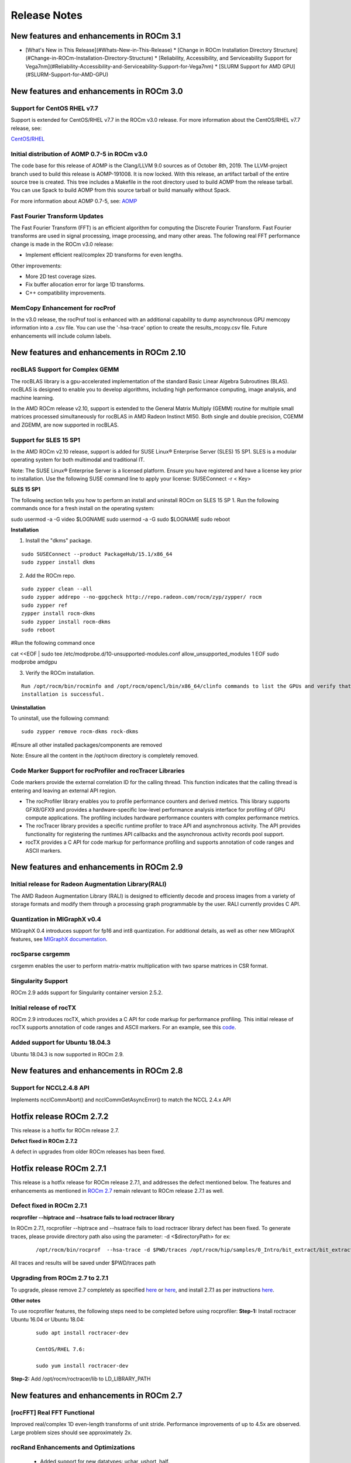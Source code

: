 
.. _Current-Release-Notes:

=====================
Release Notes
=====================

New features and enhancements in ROCm 3.1
~~~~~~~~~~~~~~~~~~~~~~~~~~~~~~~~~~~~~~~~~~~~~

- [What\'s New in This Release](#Whats-New-in-This-Release)
  * [Change in ROCm Installation Directory Structure](#Change-in-ROCm-Installation-Directory-Structure)
  * [Reliability, Accessibility, and Serviceability Support for Vega7nm](#Reliability-Accessibility-and-Serviceability-Support-for-Vega7nm)
  * [SLURM Support for AMD GPU](#SLURM-Support-for-AMD-GPU)



New features and enhancements in ROCm 3.0
~~~~~~~~~~~~~~~~~~~~~~~~~~~~~~~~~~~~~~~~~~~~~

Support for CentOS RHEL v7.7
^^^^^^^^^^^^^^^^^^^^^^^^^^^^^^^

Support is extended for CentOS/RHEL v7.7 in the ROCm v3.0 release. For more information about the CentOS/RHEL v7.7 release, see:

`CentOS/RHEL <https://centos.org/forums/viewtopic.php?t=71657>`_

Initial distribution of AOMP 0.7-5 in ROCm v3.0
^^^^^^^^^^^^^^^^^^^^^^^^^^^^^^^^^^^^^^^^^^^^^^^^^^

The code base for this release of AOMP is the Clang/LLVM 9.0 sources as of October 8th, 2019. The LLVM-project branch used to build this release is AOMP-191008. It is now locked. With this release, an artifact tarball of the entire source tree is created. This tree includes a Makefile in the root directory used to build AOMP from the release tarball. You can use Spack to build AOMP from this source tarball or build manually without Spack.

For more information about AOMP 0.7-5, see: `AOMP <https://github.com/ROCm-Developer-Tools/aomp/tree/roc-3.0.0>`_

Fast Fourier Transform Updates
^^^^^^^^^^^^^^^^^^^^^^^^^^^^^^^^

The Fast Fourier Transform (FFT) is an efficient algorithm for computing the Discrete Fourier Transform. Fast Fourier transforms are used in signal processing, image processing, and many other areas. The following real FFT performance change is made in the ROCm v3.0 release:

• Implement efficient real/complex 2D transforms for even lengths.

Other improvements:

• More 2D test coverage sizes.

• Fix buffer allocation error for large 1D transforms.

• C++ compatibility improvements.

MemCopy Enhancement for rocProf
^^^^^^^^^^^^^^^^^^^^^^^^^^^^^^^^^

In the v3.0 release, the rocProf tool is enhanced with an additional capability to dump asynchronous GPU memcopy information into a .csv file. You can use the '-hsa-trace' option to create the results_mcopy.csv file. Future enhancements will include column labels.


New features and enhancements in ROCm 2.10
~~~~~~~~~~~~~~~~~~~~~~~~~~~~~~~~~~~~~~~~~~~~~

rocBLAS Support for Complex GEMM
^^^^^^^^^^^^^^^^^^^^^^^^^^^^^^^^^^

The rocBLAS library is a gpu-accelerated implementation of the standard Basic Linear Algebra Subroutines (BLAS). rocBLAS is designed to enable you to develop algorithms, including high performance computing, image analysis, and machine learning.

In the AMD ROCm release v2.10, support is extended to the General Matrix Multiply (GEMM) routine for multiple small matrices processed simultaneously for rocBLAS in AMD Radeon Instinct MI50. Both single and double precision, CGEMM and ZGEMM, are now supported in rocBLAS.

Support for SLES 15 SP1
^^^^^^^^^^^^^^^^^^^^^^^^^

In the AMD ROCm v2.10 release, support is added for SUSE Linux® Enterprise Server (SLES) 15 SP1. SLES is a modular operating system for both multimodal and traditional IT.

Note: The SUSE Linux® Enterprise Server is a licensed platform. Ensure you have registered and have a license key prior to installation. Use the following SUSE command line to apply your license: SUSEConnect -r < Key>

**SLES 15 SP1**

The following section tells you how to perform an install and uninstall ROCm on SLES 15 SP 1. Run the following commands once for a fresh install on the operating system:

::

sudo usermod -a -G video  $LOGNAME
sudo usermod  -a -G sudo $LOGNAME
sudo reboot


**Installation**

1. Install the "dkms" package.

::

     sudo SUSEConnect --product PackageHub/15.1/x86_64
     sudo zypper install dkms



2. Add the ROCm repo.

::

     sudo zypper clean --all
     sudo zypper addrepo --no-gpgcheck http://repo.radeon.com/rocm/zyp/zypper/ rocm 
     sudo zypper ref
     zypper install rocm-dkms
     sudo zypper install rocm-dkms
     sudo reboot

#Run the following command once

cat <<EOF | sudo tee /etc/modprobe.d/10-unsupported-modules.conf
allow_unsupported_modules 1
EOF
sudo modprobe amdgpu

3. Verify the ROCm installation.

::

   Run /opt/rocm/bin/rocminfo and /opt/rocm/opencl/bin/x86_64/clinfo commands to list the GPUs and verify that the ROCm 
   installation is successful.

**Uninstallation**

To uninstall, use the following command:

::

  sudo zypper remove rocm-dkms rock-dkms


#Ensure all other installed packages/components are removed

Note: Ensure all the content in the /opt/rocm directory is completely removed.


Code Marker Support for rocProfiler and rocTracer Libraries
^^^^^^^^^^^^^^^^^^^^^^^^^^^^^^^^^^^^^^^^^^^^^^^^^^^^^^^^^^^^
Code markers provide the external correlation ID for the calling thread. This function indicates that the calling thread is entering and leaving an external API region.

• The rocProfiler library enables you to profile performance counters and derived metrics. This library supports GFX8/GFX9 and provides a hardware-specific low-level performance analysis interface for profiling of GPU compute applications. The profiling includes hardware performance counters with complex performance metrics.

• The rocTracer library provides a specific runtime profiler to trace API and asynchronous activity. The API provides functionality for registering the runtimes API callbacks and the asynchronous activity records pool support.

• rocTX provides a C API for code markup for performance profiling and supports annotation of code ranges and ASCII markers.

New features and enhancements in ROCm 2.9
~~~~~~~~~~~~~~~~~~~~~~~~~~~~~~~~~~~~~~~~~~

Initial release for Radeon Augmentation Library(RALI)
^^^^^^^^^^^^^^^^^^^^^^^^^^^^^^^^^^^^^^^^^^^^^^^^^^^^^^^

The AMD Radeon Augmentation Library (RALI) is designed to efficiently decode and process images from a variety of storage formats and modify them through a processing graph programmable by the user. RALI currently provides C API.

Quantization in MIGraphX v0.4
^^^^^^^^^^^^^^^^^^^^^^^^^^^^^^^

MIGraphX 0.4 introduces support for fp16 and int8 quantization. For additional details, as well as other new MIGraphX features, see  `MIGraphX documentation <https://github.com/ROCmSoftwarePlatform/AMDMIGraphX/wiki/Getting-started:-using-the-new-features-of-MIGraphX-0.4>`_.

rocSparse csrgemm
^^^^^^^^^^^^^^^^^^

csrgemm enables the user to perform matrix-matrix multiplication with two sparse matrices in CSR format.

Singularity Support
^^^^^^^^^^^^^^^^^^^^

ROCm 2.9 adds support for Singularity container version 2.5.2.

Initial release of rocTX
^^^^^^^^^^^^^^^^^^^^^^^^^^

ROCm 2.9 introduces rocTX, which provides a C API for code markup for performance profiling.  This initial release of rocTX supports annotation of code ranges and ASCII markers.  For an example, see this `code <https://github.com/ROCm-Developer-Tools/roctracer/blob/amd-master/test/MatrixTranspose_test/MatrixTranspose.cpp>`_.

Added support for Ubuntu 18.04.3
^^^^^^^^^^^^^^^^^^^^^^^^^^^^^^^^^

Ubuntu 18.04.3 is now supported in ROCm 2.9.

New features and enhancements in ROCm 2.8
~~~~~~~~~~~~~~~~~~~~~~~~~~~~~~~~~~~~~~~~~~

Support for NCCL2.4.8 API
^^^^^^^^^^^^^^^^^^^^^^^^^^

Implements ncclCommAbort() and ncclCommGetAsyncError() to match the NCCL 2.4.x API

Hotfix release ROCm 2.7.2
~~~~~~~~~~~~~~~~~~~~~~~~~~~

This release is a hotfix for ROCm release 2.7.

**Defect fixed in ROCm 2.7.2**

A defect in upgrades from older ROCm releases has been fixed.

Hotfix release ROCm 2.7.1
~~~~~~~~~~~~~~~~~~~~~~~~~~~

This release is a hotfix release for ROCm release 2.7.1, and addresses the defect mentioned below. The features and enhancements as mentioned in `ROCm 2.7 <https://rocm-documentation.readthedocs.io/en/latest/Current_Release_Notes/Current-Release-Notes.html#new-features-and-enhancements-in-rocm-2-7>`_ remain relevant to ROCm release 2.7.1 as well.

Defect fixed in ROCm 2.7.1
^^^^^^^^^^^^^^^^^^^^^^^^^^^^

**rocprofiler --hiptrace and --hsatrace fails to load roctracer library**

In ROCm 2.7.1, rocprofiler --hiptrace and --hsatrace fails to load roctracer library defect has been fixed.
To generate traces, please provide directory path also using the parameter: -d <$directoryPath> for ex:

 ::

 /opt/rocm/bin/rocprof  --hsa-trace -d $PWD/traces /opt/rocm/hip/samples/0_Intro/bit_extract/bit_extract


All traces and results will be saved under $PWD/traces path

Upgrading from ROCm 2.7 to 2.7.1
^^^^^^^^^^^^^^^^^^^^^^^^^^^^^^^^^^^

To upgrade, please remove 2.7 completely as specified `here <https://github.com/RadeonOpenCompute/ROCm/blob/master/README.md#how-to-uninstall-from-ubuntu-1604-or-Ubuntu-1804>`_ or `here <https://github.com/RadeonOpenCompute/ROCm/blob/master/README.md#how-to-uninstall-rocm-from-centosrhel-76>`_, and install 2.7.1 as per instructions `here <https://github.com/RadeonOpenCompute/ROCm/blob/master/README.md#installing-from-amd-rocm-repositories>`_.

**Other notes**

To use rocprofiler features, the following steps need to be completed before using rocprofiler:
**Step-1:** Install roctracer
Ubuntu 16.04 or Ubuntu 18.04:

 ::

   sudo apt install roctracer-dev

   CentOS/RHEL 7.6:

   sudo yum install roctracer-dev

**Step-2:** Add /opt/rocm/roctracer/lib to LD_LIBRARY_PATH

New features and enhancements in ROCm 2.7
~~~~~~~~~~~~~~~~~~~~~~~~~~~~~~~~~~~~~~~~~~

[rocFFT] Real FFT Functional
^^^^^^^^^^^^^^^^^^^^^^^^^^^^^

Improved real/complex 1D even-length transforms of unit stride. Performance improvements of up to 4.5x are observed. Large problem sizes should see approximately 2x.

rocRand Enhancements and Optimizations
^^^^^^^^^^^^^^^^^^^^^^^^^^^^^^^^^^^^^^^

    * Added support for new datatypes: uchar, ushort, half.
    * Improved performance on "Vega 7nm" chips, such as on the Radeon Instinct MI50
    * mtgp32 uniform double performance changes due generation algorithm standardization. Better quality random numbers now generated with 30% decrease in performance
    * Up to 5% performance improvements for other algorithms

RAS
^^^^^

Added support for RAS on Radeon Instinct MI50, including:

    * Memory error detection
    * Memory error detection counter

ROCm-SMI enhancements
^^^^^^^^^^^^^^^^^^^^^^

Added ROCm-SMI CLI and LIB support for FW version, compute running processes, utilization rates, utilization counter, link error counter, and unique ID.

New features and enhancements in ROCm 2.6
~~~~~~~~~~~~~~~~~~~~~~~~~~~~~~~~~~~~~~~~~~

ROCmInfo enhancements
^^^^^^^^^^^^^^^^^^^^^^^

ROCmInfo was extended to do the following: For ROCr API call errors including initialization determine if the error could be explained by:

   * ROCk (driver) is not loaded / available
   * User does not have membership in appropriate group - "video"
   * If not above print the error string that is mapped to the returned error code
   * If no error string is available, print the error code in hex

[Thrust] Functional Support on Vega20
^^^^^^^^^^^^^^^^^^^^^^^^^^^^^^^^^^^^^^

ROCm2.6 contains the first official release of rocThrust and hipCUB. rocThrust is a port of thrust, a parallel algorithm library. hipCUB is a port of CUB, a reusable software component library. Thrust/CUB has been ported to the HIP/ROCm platform to use the rocPRIM library. The HIP ported library works on HIP/ROCm platforms.

::

Note: rocThrust and hipCUB library replaces `hip-thrust <https://github.com/ROCmSoftwarePlatform/thrust>`_ , i.e. hip-thrust has been separated into two libraries, rocThrust and hipCUB. Existing hip-thrust users are encouraged to port their code to rocThrust and/or hipCUB. Hip-thrust will be removed from official distribution later this year.

MIGraphX v0.3
^^^^^^^^^^^^^^^

MIGraphX optimizer adds support to read models frozen from Tensorflow framework. Further details and an example usage at `<https://github.com/ROCmSoftwarePlatform/AMDMIGraphX/wiki/Getting-started:-using-the-new-features-of-MIGraphX-0.3>`_

MIOpen 2.0
^^^^^^^^^^^^

    * This release contains several new features including an immediate mode for selecting convolutions, bfloat16 support, new layers,  
      modes, and algorithms.     
    * MIOpenDriver, a tool for benchmarking and developing kernels is now shipped with MIOpen. BFloat16 now supported in HIP requires an     
      updated rocBLAS as a GEMM backend.
    * Immediate mode API now provides the ability to quickly obtain a convolution kernel.
    * MIOpen now contains HIP source kernels and implements the ImplicitGEMM kernels. This is a new feature and is currently disabled by   
      default. Use the environmental variable "MIOPEN_DEBUG_CONV_IMPLICIT_GEMM=1" to activation this feature. ImplicitGEMM requires an  
      up to  date HIP version of at least 1.5.9211.     
    * A new "loss" catagory of layers has been added, of which, CTC loss is the first. See the API reference for more details. 2.0 is the   
      last release of active support for gfx803 architectures. In future releases, MIOpen will not actively debug and develop new features   
      specifically for gfx803.
    * System Find-Db in memory cache is disabled by default. Please see build instructions to enable this feature. Additional documentation  
      can be found `here <https://rocmsoftwareplatform.github.io/MIOpen/doc/html/>`_

Bloat16 software support in rocBLAS/Tensile
^^^^^^^^^^^^^^^^^^^^^^^^^^^^^^^^^^^^^^^^^^^^^

Added mixed precision bfloat16/IEEE f32 to gemm_ex. The input and output matrices are bfloat16. All arithmetic is in IEEE f32.

AMD Infinity Fabric™ Link enablement
^^^^^^^^^^^^^^^^^^^^^^^^^^^^^^^^^^^^^

The ability to connect four Radeon Instinct MI60 or Radeon Instinct MI50 boards in two hives or two Radeon Instinct MI60 or Radeon Instinct MI50 boards in four hives via AMD Infinity Fabric™ Link GPU interconnect technology has been added.

ROCm-smi features and bug fixes
^^^^^^^^^^^^^^^^^^^^^^^^^^^^^^^^

    * mGPU & Vendor check
    * Fix clock printout if DPM is disabled
    * Fix finding marketing info on CentOS
    * Clarify some error messages

ROCm-smi-lib enhancements
^^^^^^^^^^^^^^^^^^^^^^^^^^

    * Documentation updates
    * Improvements to *name_get functions

RCCL2 Enablement
^^^^^^^^^^^^^^^^^^

RCCL2 supports collectives intranode communication using PCIe, Infinity Fabric™, and pinned host memory, as well as internode communication using Ethernet (TCP/IP sockets) and Infiniband/RoCE (Infiniband Verbs). Note: For Infiniband/RoCE, RDMA is not currently supported.

rocFFT enhancements
^^^^^^^^^^^^^^^^^^^^

   * Added: Debian package with FFT test, benchmark, and sample programs
   * Improved: hipFFT interfaces
   * Improved: rocFFT CPU reference code, plan generation code and logging code

Features and enhancements introduced in previous versions of ROCm can be found in `version_history.md <https://github.com/RadeonOpenCompute/ROCm/blob/master/version_history.md>`_

New features and enhancements in ROCm 2.5
~~~~~~~~~~~~~~~~~~~~~~~~~~~~~~~~~~~~~~~~~~

UCX 1.6 support
^^^^^^^^^^^^^^^

Support for UCX version 1.6 has been added.

BFloat16 GEMM in rocBLAS/Tensile
^^^^^^^^^^^^^^^^^^^^^^^^^^^^^^^^^

Software support for BFloat16 on Radeon Instinct MI50, MI60 has been added. This includes:

   * Mixed precision GEMM with BFloat16 input and output matrices, and all arithmetic in IEEE32 bit
   * Input matrix values are converted from BFloat16 to IEEE32 bit, all arithmetic and accumulation is IEEE32 bit.Output values are rounded    from IEEE32 bit to BFloat16
   * Accuracy should be correct to 0.5 ULP

ROCm-SMI enhancements
^^^^^^^^^^^^^^^^^^^^^

CLI support for querying the memory size, driver version, and firmware version has been added to ROCm-smi.

[PyTorch] multi-GPU functional support (CPU aggregation/Data Parallel)
^^^^^^^^^^^^^^^^^^^^^^^^^^^^^^^^^^^^^^^^^^^^^^^^^^^^^^^^^^^^^^^^^^^^^^

Multi-GPU support is enabled in PyTorch using Dataparallel path for versions of PyTorch built using the 06c8aa7a3bbd91cda2fd6255ec82aad21fa1c0d5 commit or later.

rocSparse optimization on Radeon Instinct MI50 and MI60
^^^^^^^^^^^^^^^^^^^^^^^^^^^^^^^^^^^^^^^^^^^^^^^^^^^^^^^^

This release includes performance optimizations for csrsv routines in the rocSparse library.

[Thrust] Preview
^^^^^^^^^^^^^^^^^

Preview release for early adopters. rocThrust is a port of thrust, a parallel algorithm library. Thrust has been ported to the HIP/ROCm platform to use the rocPRIM library. The HIP ported library works on HIP/ROCm platforms.

Note: This library will replace `thrust`_ in a future release. The package for rocThrust (this library) currently conflicts with version 2.5 package of thrust. They should not be installed together.

.. _thrust: https://github.com/ROCmSoftwarePlatform/thrust

Support overlapping kernel execution in same HIP stream
^^^^^^^^^^^^^^^^^^^^^^^^^^^^^^^^^^^^^^^^^^^^^^^^^^^^^^^^^

HIP API has been enhanced to allow independent kernels to run in parallel on the same stream.

AMD Infinity Fabric™ Link enablement
^^^^^^^^^^^^^^^^^^^^^^^^^^^^^^^^^^^^^

The ability to connect four Radeon Instinct MI60 or Radeon Instinct MI50 boards in one hive via AMD Infinity Fabric™ Link GPU interconnect technology has been added.

Features and enhancements introduced in previous versions of ROCm can be found in `version_history.md`_

.. _version_history.md: https://github.com/RadeonOpenCompute/ROCm/blob/master/version_history.md


New features and enhancements in ROCm 2.4
~~~~~~~~~~~~~~~~~~~~~~~~~~~~~~~~~~~~~~~~~~

TensorFlow 2.0 support
^^^^^^^^^^^^^^^^^^^^^^^^^^

ROCm 2.4 includes the enhanced compilation toolchain and a set of bug fixes to support TensorFlow 2.0 features natively

AMD Infinity Fabric™ Link enablement
^^^^^^^^^^^^^^^^^^^^^^^^^^^^^^^^^^^^^^

ROCm 2.4 adds support to connect two Radeon Instinct MI60 or Radeon Instinct MI50 boards via AMD Infinity Fabric™ Link GPU interconnect technology.


New features and enhancements in ROCm 2.3
~~~~~~~~~~~~~~~~~~~~~~~~~~~~~~~~~~~~~~~~~~

Mem usage per GPU
^^^^^^^^^^^^^^^^^^^^^

Per GPU memory usage is added to rocm-smi. Display information regarding used/total bytes for VRAM, visible VRAM and GTT, via the --showmeminfo flag

MIVisionX, v1.1 - ONNX
^^^^^^^^^^^^^^^^^^^^^^^^

ONNX parser changes to adjust to new file formats

MIGraphX, v0.2
^^^^^^^^^^^^^^^^^

MIGraphX 0.2 supports the following new features:

   * New Python API
   * Support for additional ONNX operators and fixes that now enable a large set of Imagenet models
   * Support for RNN Operators
   * Support for multi-stream Execution
   * [Experimental] Support for Tensorflow frozen protobuf files

See: `Getting-started:-using-the-new-features-of-MIGraphX-0.2`_ for more details

.. _Getting-started:-using-the-new-features-of-MIGraphX-0.2: https://github.com/ROCmSoftwarePlatform/AMDMIGraphX/wiki/Getting-started:-using-the-new-features-of-MIGraphX-0.2

MIOpen, v1.8 - 3d convolutions and int8
^^^^^^^^^^^^^^^^^^^^^^^^^^^^^^^^^^^^^^^^^^

   * This release contains full 3-D convolution support and int8 support for inference.
   * Additionally, there are major updates in the performance database for major models including those found in Torchvision.

See: `MIOpen releases`_

.. _MIOpen releases: https://github.com/ROCmSoftwarePlatform/MIOpen/releases

Caffe2 - mGPU support
^^^^^^^^^^^^^^^^^^^^^^^

Multi-gpu support is enabled for Caffe2.

rocTracer library, ROCm tracing API for collecting runtimes API and asynchronous GPU activity traces
^^^^^^^^^^^^^^^^^^^^^^^^^^^^^^^^^^^^^^^^^^^^^^^^^^^^^^^^^^^^^^^^^^^^^^^^^^^^^^^^^^^^^^^^^^^^^^^^^^^^^^^^

HIP/HCC domains support is introduced in rocTracer library.

BLAS - Int8 GEMM performance, Int8 functional and performance
^^^^^^^^^^^^^^^^^^^^^^^^^^^^^^^^^^^^^^^^^^^^^^^^^^^^^^^^^^^^^^^^^^

Introduces support and performance optimizations for Int8 GEMM, implements TRSV support, and includes improvements and optimizations with Tensile.

Prioritized L1/L2/L3 BLAS (functional)
^^^^^^^^^^^^^^^^^^^^^^^^^^^^^^^^^^^^^^^^^^

Functional implementation of BLAS L1/L2/L3 functions

BLAS - tensile optimization
^^^^^^^^^^^^^^^^^^^^^^^^^^^^^^
Improvements and optimizations with tensile

MIOpen Int8 support
^^^^^^^^^^^^^^^^^^^^^
Support for int8

New features and enhancements in ROCm 2.2
~~~~~~~~~~~~~~~~~~~~~~~~~~~~~~~~~~~~~~~~~~

rocSparse Optimization on Vega20
^^^^^^^^^^^^^^^^^^^^^^^^^^^^^^^^^^
Cache usage optimizations for csrsv (sparse triangular solve), coomv (SpMV in COO format) and ellmv (SpMV in ELL format) are available.

DGEMM and DTRSM Optimization
^^^^^^^^^^^^^^^^^^^^^^^^^^^^^^^^^^
Improved DGEMM performance for reduced matrix sizes (k=384, k=256)

Caffe2
^^^^^^^^^^
Added support for multi-GPU training


New features and enhancements in ROCm 2.1
~~~~~~~~~~~~~~~~~~~~~~~~~~~~~~~~~~~~~~~~~~

RocTracer v1.0 preview release – 'rocprof' HSA runtime tracing and statistics support - 
^^^^^^^^^^^^^^^^^^^^^^^^^^^^^^^^^^^^^^^^^^^^^^^^^^^^^^^^^^^^^^^^^^^^^^^^^^^^^^^^^^^^^^^ 
Supports HSA API tracing and HSA asynchronous GPU activity including kernels execution and memory copy

Improvements to ROCM-SMI tool -
^^^^^^^^^^^^^^^^^^^^^^^^^^^^^^^^^^

Added support to show real-time PCIe bandwidth usage via the -b/--showbw flag

DGEMM Optimizations -
^^^^^^^^^^^^^^^^^^^^^^

Improved DGEMM performance for large square and reduced matrix sizes (k=384, k=256)


New features and enhancements in ROCm 2.0
~~~~~~~~~~~~~~~~~~~~~~~~~~~~~~~~~~~~~~~~~~

Features and enhancements introduced in previous versions of ROCm can be found in version_history.md

Adds support for RHEL 7.6 / CentOS 7.6 and Ubuntu 18.04.1
^^^^^^^^^^^^^^^^^^^^^^^^^^^^^^^^^^^^^^^^^^^^^^^^^^^^^^^^^^

Adds support for Vega 7nm, Polaris 12 GPUs
^^^^^^^^^^^^^^^^^^^^^^^^^^^^^^^^^^^^^^^^^^^

Introduces MIVisionX
^^^^^^^^^^^^^^^^^^^^^
A comprehensive computer vision and machine intelligence libraries, utilities and applications bundled into a single toolkit.

Improvements to ROCm Libraries
^^^^^^^^^^^^^^^^^^^^^^^^^^^^^^
   * rocSPARSE & hipSPARSE
   * rocBLAS with improved DGEMM efficiency on Vega 7nm

MIOpen
^^^^^^^^
    * This release contains general bug fixes and an updated performance database
    * Group convolutions backwards weights performance has been improved
    * RNNs now support fp16

Tensorflow multi-gpu and Tensorflow FP16 support for Vega 7nm
^^^^^^^^^^^^^^^^^^^^^^^^^^^^^^^^^^^^^^^^^^^^^^^^^^^^^^^^^^^^^^

    * TensorFlow v1.12 is enabled with fp16 support

PyTorch/Caffe2 with Vega 7nm Support
^^^^^^^^^^^^^^^^^^^^^^^^^^^^^^^^^^^^^

    * fp16 support is enabled
    * Several bug fixes and performance enhancements
    * Known Issue: breaking changes are introduced in ROCm 2.0 which are not addressed upstream yet. Meanwhile, please continue to use ROCm fork at https://github.com/ROCmSoftwarePlatform/pytorch

Improvements to ROCProfiler tool
^^^^^^^^^^^^^^^^^^^^^^^^^^^^^^^^^
    * Support for Vega 7nm

Support for hipStreamCreateWithPriority
^^^^^^^^^^^^^^^^^^^^^^^^^^^^^^^^^^^^^^^
    * Creates a stream with the specified priority. It creates a stream on which enqueued kernels have a different priority for execution compared to kernels enqueued on normal priority streams. The priority could be higher or lower than normal priority streams.

OpenCL 2.0 support
^^^^^^^^^^^^^^^^^^
    * ROCm 2.0 introduces full support for kernels written in the OpenCL 2.0 C language on certain devices and systems.  Applications can detect this support by calling the “clGetDeviceInfo” query function with “parame_name” argument set to “CL_DEVICE_OPENCL_C_VERSION”.  In order to make use of OpenCL 2.0 C language features, the application must include the option “-cl-std=CL2.0” in options passed to the runtime API calls responsible for compiling or building device programs.  The complete specification for the OpenCL 2.0 C language can be obtained using the following link: https://www.khronos.org/registry/OpenCL/specs/opencl-2.0-openclc.pdf

Improved Virtual Addressing (48 bit VA) management for Vega 10 and later GPUs
^^^^^^^^^^^^^^^^^^^^^^^^^^^^^^^^^^^^^^^^^^^^^^^^^^^^^^^^^^^^^^^^^^^^^^^^^^^^^^
    * Fixes Clang AddressSanitizer and potentially other 3rd-party memory debugging tools with ROCm
    * Small performance improvement on workloads that do a lot of memory management
    * Removes virtual address space limitations on systems with more VRAM than system memory

Kubernetes support
^^^^^^^^^^^^^^^^^^^

Removed features
^^^^^^^^^^^^^^^^

- HCC: removed support for C++AMP

New features and enhancements in ROCm 1.9.2
~~~~~~~~~~~~~~~~~~~~~~~~~~~~~~~~~~~~~~~~~~~

RDMA(MPI) support on Vega 7nm
^^^^^^^^^^^^^^^^^^^^^^^^^^^^^

-  Support ROCnRDMA based on Mellanox InfiniBand.

Improvements to HCC
^^^^^^^^^^^^^^^^^^^

-  Improved link time optimization.

Improvements to ROCProfiler tool
^^^^^^^^^^^^^^^^^^^^^^^^^^^^^^^^

-  General bug fixes and implemented versioning APIs.

Critical bug fixes
^^^^^^^^^^^^^^^^^^

New features and enhancements in ROCm 1.9.1
~~~~~~~~~~~~~~~~~~~~~~~~~~~~~~~~~~~~~~~~~~~

Added DPM support to Vega 7nm
^^^^^^^^^^^^^^^^^^^^^^^^^^^^^
Dynamic Power Management feature is enabled on Vega 7nm.

Fix for 'ROCm profiling' "Version mismatch between HSA runtime and libhsa-runtime-tools64.so.1" error
^^^^^^^^^^^^^^^^^^^^^^^^^^^^^^^^^^^^^^^^^^^^^^^^^^^^^^^^^^^^^^^^^^^^^^^^^^^^^^^^^^^^^^^^^^^^^^^^^^^^^

New features and enhancements in ROCm 1.9.0
~~~~~~~~~~~~~~~~~~~~~~~~~~~~~~~~~~~~~~~~~~~

Preview for Vega 7nm
^^^^^^^^^^^^^^^^^^^^

-  Enables developer preview support for Vega 7nm

System Management Interface
^^^^^^^^^^^^^^^^^^^^^^^^^^^

-  Adds support for the ROCm SMI (System Management Interface) library,
   which provides monitoring and management capabilities for AMD GPUs.

Improvements to HIP/HCC
^^^^^^^^^^^^^^^^^^^^^^^

-  Support for gfx906
-  Added deprecation warning for C++AMP. This will be the last version
   of HCC supporting C++AMP.
-  Improved optimization for global address space pointers passing into
   a GPU kernel
-  Fixed several race conditions in the HCC runtime
-  Performance tuning to the unpinned copy engine
-  Several codegen enhancement fixes in the compiler backend

Preview for rocprof Profiling Tool
^^^^^^^^^^^^^^^^^^^^^^^^^^^^^^^^^^

Developer preview (alpha) of profiling tool 'rpl\_run.sh', cmd-line
front-end for rocProfiler, enables: \* Cmd-line tool for dumping public
per kernel perf-counters/metrics and kernel timestamps \* Input file
with counters list and kernels selecting parameters \* Multiple counters
groups and app runs supported \* Output results in CSV format The tool
location is: /opt/rocm/bin/rpl\_run.sh

Preview for rocr Debug Agent rocr\_debug\_agent
^^^^^^^^^^^^^^^^^^^^^^^^^^^^^^^^^^^^^^^^^^^^^^^

The ROCr Debug Agent is a library that can be loaded by ROCm Platform
Runtime to provide the following functionality: \* Print the state for
wavefronts that report memory violation or upon executing a "s\_trap 2"
instruction. \* Allows SIGINT (``ctrl c``) or SIGTERM (``kill -15``) to
print wavefront state of aborted GPU dispatches. \* It is enabled on
Vega10 GPUs on ROCm1.9. The ROCm1.9 release will install the ROCr Debug
Agent library at /opt/rocm/lib/librocr\_debug\_agent64.so

New distribution support
^^^^^^^^^^^^^^^^^^^^^^^^

-  Binary package support for Ubuntu 18.04

ROCm 1.9 is ABI compatible with KFD in upstream Linux kernels.
^^^^^^^^^^^^^^^^^^^^^^^^^^^^^^^^^^^^^^^^^^^^^^^^^^^^^^^^^^^^^^

Upstream Linux kernels support the following GPUs in these releases:
4.17: Fiji, Polaris 10, Polaris 11 4.18: Fiji, Polaris 10, Polaris 11,
Vega10

Some ROCm features are not available in the upstream KFD: \* More system
memory available to ROCm applications \* Interoperability between
graphics and compute \* RDMA \* IPC

To try ROCm with an upstream kernel, install ROCm as normal, but do not
install the rock-dkms package. Also add a udev rule to control /dev/kfd
permissions:

.. code:: sh

    echo 'SUBSYSTEM=="kfd", KERNEL=="kfd", TAG+="uaccess", GROUP="video"' | sudo tee /etc/udev/rules.d/70-kfd.rules
